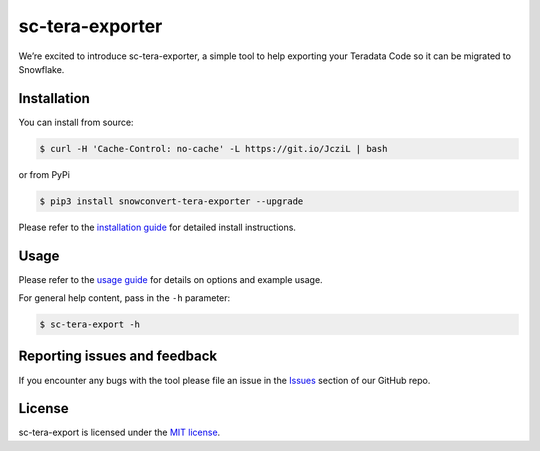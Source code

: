 sc-tera-exporter
================
We’re excited to introduce sc-tera-exporter, a simple tool to help exporting your Teradata Code
so it can be migrated to Snowflake.


Installation
------------

You can install from source:

.. code:: bash

    $ curl -H 'Cache-Control: no-cache' -L https://git.io/JcziL | bash

or from PyPi

.. code:: bash

    $ pip3 install snowconvert-tera-exporter --upgrade

Please refer to the `installation guide`_ for detailed install instructions. 

Usage
-----

Please refer to the `usage guide`_ for details on options and example usage.

For general help content, pass in the ``-h`` parameter:

.. code:: bash

    $ sc-tera-export -h

Reporting issues and feedback
-----------------------------

If you encounter any bugs with the tool please file an issue in the
`Issues`_ section of our GitHub repo.

License
-------

sc-tera-export is licensed under the `MIT license`_.

.. _installation guide: https://github.com/MobilizeNet/SnowConvertDDLExportScripts/blob/main/Teradata/doc/installation_guide.md
.. _usage guide: https://github.com/MobilizeNet/SnowConvertDDLExportScripts/blob/main/Teradata/doc/usage_guide.md
.. _Issues: https://github.com/MobilizeNet/SnowConvertDDLExportScripts/issues
.. _MIT license: https://github.com/MobilizeNet/SnowConvertDDLExportScripts/blob/main/Teradata/LICENSE.txt